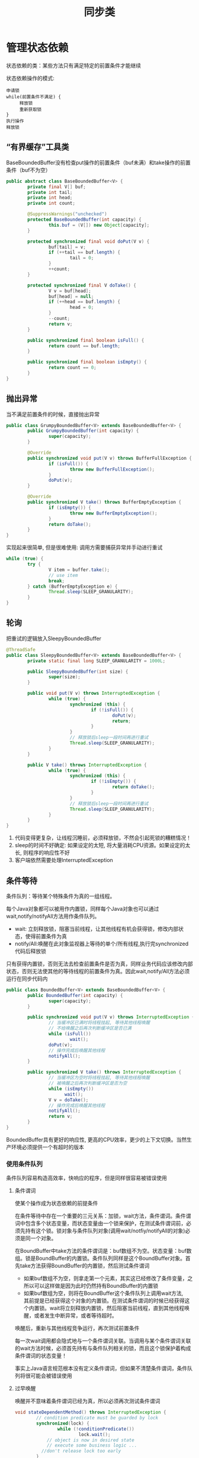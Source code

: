 #+TITLE: 同步类
#+HTML_HEAD: <link rel="stylesheet" type="text/css" href="css/main.css" />
#+OPTIONS: num:nil timestamp:nil
#+HTML_LINK_UP: explicit_lock.html   
#+HTML_LINK_HOME: jcip.html
* 管理状态依赖
  状态依赖的类：某些方法只有满足特定的前置条件才能继续
  
  状态依赖操作的模式:
  #+BEGIN_SRC
  申请锁  
  while(前置条件不满足) {  
       释放锁
       重新获取锁  
  }  
  执行操作  
  释放锁  
  #+END_SRC
** “有界缓存”工具类
   BaseBoundedBuffer没有检查put操作的前置条件（buf未满）和take操作的前置条件（buf不为空）　
   #+BEGIN_SRC java
  public abstract class BaseBoundedBuffer<V> {  
          private final V[] buf;  
          private int tail;  
          private int head;  
          private int count;  
    
          @SuppressWarnings("unchecked")  
          protected BaseBoundedBuffer(int capacity) {  
                  this.buf = (V[]) new Object[capacity];  
          }  
    
          protected synchronized final void doPut(V v) {  
                  buf[tail] = v;  
                  if (++tail == buf.length) {  
                          tail = 0;  
                  }  
                  ++count;  
          }  
    
          protected synchronized final V doTake() {  
                  V v = buf[head];  
                  buf[head] = null;  
                  if (++head == buf.length) {  
                          head = 0;  
                  }  
                  --count;  
                  return v;  
          }  
    
          public synchronized final boolean isFull() {  
                  return count == buf.length;  
          }  
    
          public synchronized final boolean isEmpty() {  
                  return count == 0;  
          }
  }   
   #+END_SRC
   
** 抛出异常
   当不满足前置条件的时候，直接抛出异常
   #+BEGIN_SRC java
     public class GrumpyBoundedBuffer<V> extends BaseBoundedBuffer<V> {
             public GrumpyBoundedBuffer(int capacity) {
                     super(capacity);
             }
         
             @Override
             public synchronized void put(V v) throws BufferFullException {
                     if (isFull()) {
                             throw new BufferFullException();
                     }
                     doPut(v);
             }

             @Override
             public synchronized V take() throws BufferEmptyException {
                     if (isEmpty()) {
                             throw new BufferEmptyException();
                     }
                     return doTake();
             }
     }

   #+END_SRC
   实现起来很简单, 但是很难使用: 调用方需要捕获异常并手动进行重试
   #+BEGIN_SRC java
  while (true) {
          try {
                  V item = buffer.take();
                  // use item
                  break;
          } catch (BufferEmptyException e) {
                  Thread.sleep(SLEEP_GRANULARITY);
          }
  }
   #+END_SRC
   
** 轮询
   把重试的逻辑放入SleepyBoundedBuffer
   #+BEGIN_SRC java
     @ThreadSafe
     public class SleepyBoundedBuffer<V> extends BaseBoundedBuffer<V> {
             private static final long SLEEP_GRANULARITY = 1000L;

             public SleepyBoundedBuffer(int size) {
                     super(size);
             }

             public void put(V v) throws InterruptedException {
                     while (true) {
                             synchronized (this) {
                                     if (!isFull()) {
                                             doPut(v);
                                             return;
                                     }
                             }
                             // 释放锁后sleep一段时间再进行重试  
                             Thread.sleep(SLEEP_GRANULARITY);
                     }
             }

             public V take() throws InterruptedException {
                     while (true) {
                             synchronized (this) {
                                     if (!isEmpty()) {
                                             return doTake();
                                     }
                             }
                             // 释放锁后sleep一段时间再进行重试  
                             Thread.sleep(SLEEP_GRANULARITY);
                     }
             }
     }
   #+END_SRC
1. 代码变得更复杂，让线程沉睡前，必须释放锁，不然会引起死锁的糟糕情况！
2. sleep的时间不好确定: 如果设定的太短, 将大量消耗CPU资源。如果设定的太长, 则程序的响应性不好
3. 客户端依然需要处理InterruptedException
   
** 条件等待
   条件队列：等待某个特殊条件为真的一组线程。
   
   每个Java对象都可以被用作内置锁，同样每个Java对象也可以通过wait,notify/notifyAll方法用作条件队列。
- wait: 立刻释放锁，阻塞当前线程，让其他线程有机会获得锁，修改内部状态，使得前置条件为真
- notify/All:唤醒在此对象监视器上等待的单个/所有线程,执行完synchronized代码后释放锁 
  
只有获得内置锁，否则无法去检查前置条件是否为真，同样业务代码应该修改内部状态，否则无法使其他的等待线程的前置条件为真。因此wait,notify/All方法必须运行在同步代码内

#+BEGIN_SRC java
  public class BoundedBuffer<V> extends BaseBoundedBuffer<V> {
          public BoundedBuffer(int capacity) {
                  super(capacity);
          }

          public synchronized void put(V v) throws InterruptedException {
                  // 当缓冲区已满时将线程挂起, 等待其他线程唤醒  
                  // 不给唤醒之后再次判断缓冲区是否已满         
                  while (isFull())
                          wait();
                  doPut(v);
                  // 操作完成后唤醒其他线程  
                  notifyAll();
          }

          public synchronized V take() throws InterruptedException {
                  // 当缓冲区为空时将线程挂起, 等待其他线程唤醒  
                  // 被唤醒之后再次判断缓冲区是否为空  
                  while (isEmpty())
                        wait();
                  V v = doTake();
                  // 操作完成后唤醒其他线程  
                  notifyAll();
                  return v;
          }
  }
#+END_SRC
BoundedBuffer具有更好的响应性, 更高的CPU效率，更少的上下文切换。当然生产环境必须提供一个有超时的版本

*** 使用条件队列
    条件队列容易构造高效率，快响应的程序，但是同样很容易被错误使用
    
**** 条件谓词
     使某个操作成为状态依赖的前提条件
     
     在条件等待中存在一个重要的三元关系：加锁，wait方法，条件谓词。条件谓词中包含多个状态变量，而状态变量由一个锁来保护，在测试条件谓词前，必须先持有这个锁。锁对象与条件队列对象(调用wait/notfiy/notifyAll的对象)必须是同一个对象。
     
     在BoundBuffer中take方法的条件谓词是：buf数组不为空。状态变量：buf数组。锁是BoundBuffer的内置锁。条件队列同样是这个BoundBuffer对象。首先take方法获得BoundBuffer的内置锁，然后测试条件谓词
- 如果buf数组不为空，则拿走第一个元素，其实这已经修改了条件变量，之所以可以这样做是因为此时仍然持有BoundBuffer的内置锁
- 如果buf数组为空，则将在BoundBuffer这个条件队列上调用wait方法,　其前提是已经获得这个对象的内置锁。在测试条件谓词的时候已经获得这个内置锁。wait将立刻释放内置锁，然后阻塞当前线程，直到其他线程唤醒，或者发生中断异常，或者等待超时。
唤醒后，重新与其他线程竞争运行，再次测试前置条件

每一次wait调用都会隐式地与一个条件谓词关联。当调用与某个条件谓词关联的wait方法时候，必须首先持有与条件队列相关的锁，而且这个锁保护着构成条件谓词的状态变量！　

事实上Java语言规范根本没有定义条件谓词，但如果不清楚条件谓词，条件队列将很可能会被错误使用

**** 过早唤醒
     唤醒并不意味着条件谓词已经为真，所以必须再次测试条件谓词
     #+BEGIN_SRC java
  void stateDependentMethod() throws InterruptedException {
          // condition predicate must be guarded by lock
          synchronized(lock) {
                  while (!conditionPredicate())
                          lock.wait();
              // object is now in desired state
              // execute some business logic ...　
　　　　　　　　//don't release lock too early 
          }
  }
     #+END_SRC
     使用条件等待Object.wait/Condition.await:
+ 线程在开始执行前必须通过条件谓词测试
+ 在调用wait前必须测试条件谓词，在从wait返回后必须重新测试条件谓词
+ wait总是在一个循环体内，不能使用if校验一次条件谓词
+ 确保构成条件谓词的状态变量处于条件队列的对象内置锁保护中
+ 在调用wait,notfiy,notifyAll前必须确保获得了条件队列对象的内置锁
+ 在通过条件谓词测试，但没有执行完业务操作前不能释放锁
  
**** 丢失信号
     线程必须等待一个已经为真的条件，但在开始等待前却忘记检查条件谓词
     
**** 通知
     每当在等待一个条件时，必须确保在条件谓词为真时通过某种方式发出通知。使用notfiy而不是notfiyAll通知会导致某些线程无法被唤醒
     
     只有同时满足以下２个条件才可以使用notify,而不是notfiyAll 
1. 所有等待线程的类型相同：只有一个条件谓词与条件队列相关
2. 单进单出：条件变量的每次通知只能唤醒一个线程
   
基本上所有情况应该都使用notifyAll

**** 子类的安全问题
     要么把条件队列的等待和通知机制文档公开，要么就完全禁止子类化
     
**** 封装条件队列
     使用私有的条件队列及其内置锁，使得客户端无法对条件队列对象进行加锁操作
     
** 显示的Condition对象
   一个Java内置锁只能关联一个条件队列，同一个条件队列往往会关联不同的条件谓词，很难使用notfiy来唤醒等待相关条件谓词的线程。当有多个条件谓词的时候，使用显示的Condition对象是一种更灵活，易懂的选择
   #+BEGIN_SRC java
  public interface Condition {
          void await() throws InterruptedException;
          boolean await(long time, TimeUnit unit)
                  throws InterruptedException;
          long awaitNanos(long nanosTimeout) throws InterruptedException;
          void awaitUninterruptibly();
          boolean awaitUntil(Date deadline) throws InterruptedException;
          void signal();
          void signalAll();
  }
   #+END_SRC
+ 一个Lock对象可以创建多个Condition对象
+ Condition对象使用await,signal/signalAll方法，而不是Object对象的wait, notfiy/notfiyAll方法
+ Condition对象继承了Lock对象的公平性，如果是公平锁，线程会依照先进先出顺序从Condition.await中释放
  
*** 使用显示Condition对象实现有界缓存
    和使用内置条件队列一样，也必须满足锁，条件谓词，状态变量的三元关系。状态变量必须由Lock对象保护，在检查条件谓词，调用wait,signal/signalAll方法的时候必须持有Lock对象
    #+BEGIN_SRC java
    @ThreadSafe
    public class ConditionBoundedBuffer<V> {
            protected final Lock lock = new ReentrantLock();
            private final static int BUFFER_SIZE = 1024;
            // CONDITION PREDICATE: notFull (count < items.length)
            private final Condition notFull = lock.newCondition();
            // CONDITION PREDICATE: notEmpty (count > 0)
            private final Condition notEmpty = lock.newCondition();
            @GuardedBy("lock")
            private final V[] items = (V[]) new Object[BUFFER_SIZE];
            @GuardedBy("lock")
            private int tail, head, count;

            // BLOCKS-UNTIL: notFull
            public void put(V x) throws InterruptedException {
                    lock.lock();
                    try {
                            while (count == items.length) {
                                    notFull.await();
                            }
                            items[tail] = x;
                            if (++tail == items.length) {
                                    tail = 0;
                            }
                            ++count;
                            //这里可以调用signal方法显示通知等待notEmpty条件的线程，使用内置条件队列只能notifyAll
                            notEmpty.signal();
                    } finally {
                            lock.unlock();
                    }
            }

            //BLOCKS-UNTIL: notEmpty
            public V take() throws InterruptedException {
                    lock.lock();
                    try {
                            while (count == 0) {
                                    notEmpty.await();
                            }
                            V x = items[head];
                            items[head] = null;
                            if (++head == items.length) {
                                    head = 0;
                            }
                            --count;
                            notFull.signal();
                            return x;
                    } finally {
                            lock.unlock();
                    }
            }
    }
    #+END_SRC
    
* AQS
** ReentrantLock和Semaphore的相似点
   这两个同步类接口功能都类似一个阀门：
- 调用lock或acquire成功返回时通过
- 调用lock或acquire阻塞时等待
- 在tryLock或tryAcquire返回假时候，可以取消
- 支持可中断，不可中断的，限时的获取操作
- 支持公平，非公平等待队列
  
使用ReentrantLock实现Semaphore
#+BEGIN_SRC java
  @ThreadSafe
  public class SemaphoreOnLock {
          private final Lock lock = new ReentrantLock();
          //CONDITION PREDICATE: permitsAvailable (permits > 0)
          private final Condition permitsAvailable = lock.newCondition();
          @GuardedBy("lock")
          private int permits;

          SemaphoreOnLock(int initialPermits) {
                  lock.lock();
                  try {
                          permits = initialPermits;
                  } finally {
                          lock.unlock();
                  }
          }
      
          // BLOCKS-UNTIL: permitsAvailable
          public void acquire() throws InterruptedException {
                  lock.lock();
                  try {
                          while (permits <= 0) {
                                  permitsAvailable.await();
                          }
                          --permits;
                  } finally {
                          lock.unlock();
                  }
          }

          public void release() {
                  lock.lock();
                  try {
                          ++permits;
                          permitsAvailable.signal();
                  } finally {
                          lock.unlock();
                  }
          }
  }
#+END_SRC
** AbstractQueuedSynchronizer
   AQS是一个用于构建锁和同步器的框架，解决了实现同步器的很多底层细节问题。事实上不仅Reent-
   rantLock和Semaphore，还有CountDownLatch，ReentrantReadWriteLock，FutureTask等都是基于AQS实现的
*** AQS原理
1. AQS负责管理同步器类中的状态，这个状态被表示成一个整数信息，可以通过getState, setState以及compareAndSet来进行等protected方法来进行操作，当然同步类也可以自行管理额外的状态变量
2. 获取操作，通常会阻塞线程
   #+BEGIN_SRC java
     boolean acquire() throws InterruptedException {
             while (当前状态不允许获取操作) {
                     if (需要阻塞获取请求) {
                             如果当前不在等待队列中，则将它放入当前等待队列;
                             阻塞当前线程;
                     }
                     else {
                             返回失败;
                     }
             　　　　　有必要的情况下更新同步器状态;
                     如果线程位于等待队列中，将其移除队列;　
                     返回成功;
             }
      }
   #+END_SRC
3. 释放操作
   #+BEGIN_SRC java
     void release() {
             更新同步器状态;
             if (新的状态允许一个或多个被阻塞的线程执行获取操作)
                     解除队列中一个或多个线程的阻塞状态;
     }
   #+END_SRC
** 扩展AQS
   AQS的acquire/acquireShared, release/releaseShared会调用子类中带try开头的方法
+ 支持独占的同步器需要扩展tryAcquire, tryRelease, isHeldExclusively等方法
+ 支持共享的同步器需要扩展tryAcquireShared, tryReleaseShared等方法
子类通过getState,setState,compareAndSetState等方法来检查和更新状态，并通过try开头的扩展方法的返回值来通知AQS获取和释放同步器操作是否成功
+ tryAcquire/tryAcquireShared: 返回负值表示获取失败，返回0表示通过独占方式被获取，返回正值表示被共享方式被获取
+ tryRelease/tryReleaseShared: 如果释放操作使得其他线程可以执行获取操作，返回true
  
*** 一次开启闭锁
    #+BEGIN_SRC java
     @ThreadSafe
     public class OneShotLatch {
             //default sync state is 0,, it means the latch is closed
             private final Sync sync = new Sync();

             public void signal() {
                     sync.releaseShared(0);
             }

             public void await() throws InterruptedException {
                     sync.acquireSharedInterruptibly(0);
             }

             private class Sync extends AbstractQueuedSynchronizer {

                     protected int tryAcquireShared(int ignored) {
                             // Succeed if latch is open (state == 1), else fail
                             return (getState() == 1) ? 1 : -1;
                     }

                     protected boolean tryReleaseShared (int ignored) {
                             setState(1); // Latch is now open
                             return true; // Other threads may now be able to acquire
                     }
             }
     }
    #+END_SRC
+ Sync类的状态：0表示关闭，１表示开启
+ OneShotLatch的await方法调用AQS的acquireSharedInterruptibly方法，最终再调用Sync.tryAcquireShared方法
+ OneShotLatch的signal方法调用AQS的releaseShared方法，最终再调用Sync.tryReleaseShared方法
+ OneShotLatch可以通过继承AQS实现，但是这样会导致破坏父类的同步协议的可能性。不应该直接扩展AQS,而是委托给私有类AQS子类实现
  
** java同步包
   
*** ReentrantLock
    非公平版本的tryAcquire
    #+BEGIN_SRC java
      protected boolean tryAcquire(int ignored) {
              final Thread current = Thread.currentThread();
              int c = getState();
              if (c == 0) {
                      if (compareAndSetState(0, 1)) {
                              owner = current;
                              return true;
                      }
              } else if (current == owner) {
                      setState(c+1);
                      return true;
              }
              return false;
      }
    #+END_SRC
    同步状态用来保存锁获取操作的次数，并且还维护一个owner变量来标识当前线程所有者来区分是重入还是竞争。当一个线程尝试获取锁的时候，如果锁未被获取(状态为０),将用尝试更新锁的状态来表示已经被占有，由于可能状态被检查后立即更新，所以使用compareAndSetState来更新。如果锁已经被占据，则检查当前线程是否拥有者，如果拥有则设置状态为当前状态+1，反之则返回false表示获取失败
*** Semaphore & CountDownLatch
    Semaphore是共享获取
    #+BEGIN_SRC java
      protected int tryAcquireShared(int acquires) {
              while (true) {
                      int available = getState();
                      int remaining = available - acquires;
                      if (remaining < 0
                          || compareAndSetState(available, remaining))
                              return remaining;
              }
      }
      protected boolean tryReleaseShared(int releases) {
              while (true) {
                      int p = getState();
                      if (compareAndSetState(p, p + releases))
                              return true;
              }
      }
    #+END_SRC
    Semaphore的状态用来表示当前可用许可的数量
+ tryAcquireShared首先检查是否有足够可用的许可，如果没有足够的许可，直接返回负值，如果有足够的许可，尝试更新状态，如果更新成功，则返回０或正值，如果没有更新成功则轮询再次尝试
+ tryReleaseShared尝试更新状态来增加当前可用的许可数量，更新成功直接返回true,更新失败同样轮询重新尝试
  
CountDownLatch实现类似Semaphore，它的状态用来表示计数值，每次释放的时候状态减去１，当计数值为0时候，可以获取
*** FutureTask
    FutureTask的状态用来表示任务的状态，正在完成，已经完成，已经取消。FutureTask中存在一个指向当前计算线程的引用。当某个特定事件发生，计算线程执行结束，计算线程抛出中断异常等，更新FutureTask的状态，来释放阻塞
*** ReentrantReadWriteLock
    ReentrantReadWriteLock虽然有读锁和写锁，但用一个32位整形变量来保存状态。一个16位用来表示写入锁的计数，另一个16用来表示读取锁的计数。读取锁使用共享的获取释放方法，写入锁使用独占的读取锁和写入锁方法
    
    AQS内部中存在一个CLH队列来表示等待的队列。当ReentrantReadWriteLock锁可用时，如果这个队列的第一个线程是写操作，则独占写入锁，反之在这个队列中第一个写线程之前的所有读线程都将获取读取锁

[[file:jcip.org][Up:目录]]


